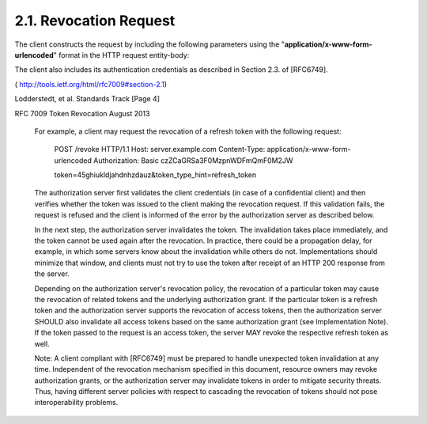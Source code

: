 .. _oauth_revocation.request:

2.1.  Revocation Request
----------------------------------------

The client constructs the request by including the following parameters 
using the "**application/x-www-form-urlencoded**" format 
in the HTTP request entity-body:

.. glossary::

   token   
        REQUIRED.  

        The token that the client wants to get revoked.

   token_type_hint  

        OPTIONAL.  

        A hint about the type of the token submitted for revocation.  

        Clients MAY pass this parameter in order to help the authorization server 
        to optimize the token lookup.  

        If the server is unable to locate the token using the given hint, 
        it MUST extend its search across all of its supported token types.  
    
        An authorization server MAY ignore this parameter, 
        particularly if it is able to detect the token type automatically.  
        
        This specification defines two such values:

           * access_token: An access token as defined in [RFC6749], Section 1.4

           * refresh_token: A refresh token as defined in [RFC6749], Section 1.5

        Specific implementations, profiles, and extensions of this
        specification MAY define other values for this parameter
        using the registry defined in :ref:`Section 4.1.2 <oauth_revocation.4.1.2>`.

The client also includes its authentication credentials as described
in Section 2.3. of [RFC6749].


( http://tools.ietf.org/html/rfc7009#section-2.1)






Lodderstedt, et al.          Standards Track                    [Page 4]
 
RFC 7009                    Token Revocation                 August 2013


   For example, a client may request the revocation of a refresh token
   with the following request:

     POST /revoke HTTP/1.1
     Host: server.example.com
     Content-Type: application/x-www-form-urlencoded
     Authorization: Basic czZCaGRSa3F0MzpnWDFmQmF0M2JW

     token=45ghiukldjahdnhzdauz&token_type_hint=refresh_token

   The authorization server first validates the client credentials (in
   case of a confidential client) and then verifies whether the token
   was issued to the client making the revocation request.  If this
   validation fails, the request is refused and the client is informed
   of the error by the authorization server as described below.

   In the next step, the authorization server invalidates the token.
   The invalidation takes place immediately, and the token cannot be
   used again after the revocation.  In practice, there could be a
   propagation delay, for example, in which some servers know about the
   invalidation while others do not.  Implementations should minimize
   that window, and clients must not try to use the token after receipt
   of an HTTP 200 response from the server.

   Depending on the authorization server's revocation policy, the
   revocation of a particular token may cause the revocation of related
   tokens and the underlying authorization grant.  If the particular
   token is a refresh token and the authorization server supports the
   revocation of access tokens, then the authorization server SHOULD
   also invalidate all access tokens based on the same authorization
   grant (see Implementation Note).  If the token passed to the request
   is an access token, the server MAY revoke the respective refresh
   token as well.

   Note: A client compliant with [RFC6749] must be prepared to handle
   unexpected token invalidation at any time.  Independent of the
   revocation mechanism specified in this document, resource owners may
   revoke authorization grants, or the authorization server may
   invalidate tokens in order to mitigate security threats.  Thus,
   having different server policies with respect to cascading the
   revocation of tokens should not pose interoperability problems.
